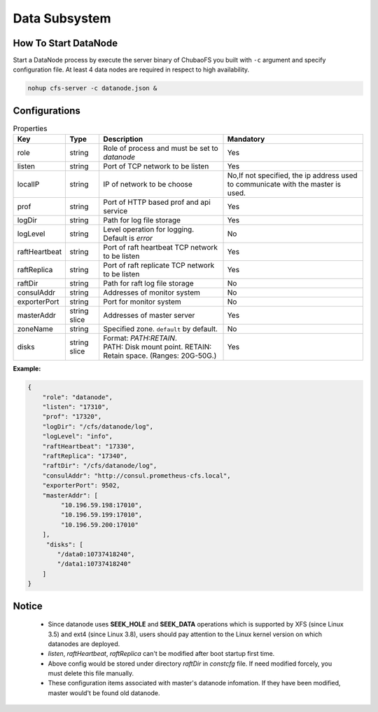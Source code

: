 Data Subsystem
======================

How To Start DataNode
---------------------

Start a DataNode process by execute the server binary of ChubaoFS you built with ``-c`` argument and specify configuration file. At least 4 data nodes are required in respect to high availability.

.. code-block:: bash

   nohup cfs-server -c datanode.json &


Configurations
--------------

.. csv-table:: Properties
   :header: "Key", "Type", "Description", "Mandatory"

   "role", "string", "Role of process and must be set to *datanode*", "Yes"
   "listen", "string", "Port of TCP network to be listen", "Yes"
   "localIP", "string", "IP of network to be choose", "No,If not specified, the ip address used to communicate with the master is used."
   "prof", "string", "Port of HTTP based prof and api service", "Yes"
   "logDir", "string", "Path for log file storage", "Yes"
   "logLevel", "string", "Level operation for logging. Default is *error*", "No"
   "raftHeartbeat", "string", "Port of raft heartbeat TCP network to be listen", "Yes"
   "raftReplica", "string", "Port of raft replicate TCP network to be listen", "Yes"
   "raftDir", "string", "Path for raft log file storage", "No"
   "consulAddr", "string", "Addresses of monitor system", "No"
   "exporterPort", "string", "Port for monitor system", "No"
   "masterAddr", "string slice", "Addresses of master server", "Yes"
   "zoneName", "string", "Specified zone. ``default`` by default.", "No"
   "disks", "string slice", "
   | Format: *PATH:RETAIN*.
   | PATH: Disk mount point. RETAIN: Retain space. (Ranges: 20G-50G.)", "Yes"


**Example:**

.. code-block:: json

   {
       "role": "datanode",
       "listen": "17310",
       "prof": "17320",
       "logDir": "/cfs/datanode/log",
       "logLevel": "info",
       "raftHeartbeat": "17330",
       "raftReplica": "17340",
       "raftDir": "/cfs/datanode/log",
       "consulAddr": "http://consul.prometheus-cfs.local",
       "exporterPort": 9502,
       "masterAddr": [
            "10.196.59.198:17010",
            "10.196.59.199:17010",
            "10.196.59.200:17010"
       ],
        "disks": [
           "/data0:10737418240",
           "/data1:10737418240"
       ]
   }


Notice
-------------

  * Since datanode uses **SEEK_HOLE** and **SEEK_DATA** operations which is supported by XFS (since Linux 3.5) and ext4 (since Linux 3.8), users should pay attention to the Linux kernel version on which datanodes are deployed.
  * `listen`, `raftHeartbeat`, `raftReplica` can't be modified after boot startup first time.
  * Above config would be stored under directory `raftDir` in `constcfg` file. If need modified forcely, you must delete this file manually.
  * These configuration items associated with master's datanode infomation. If they have been modified, master would't be found old datanode.
